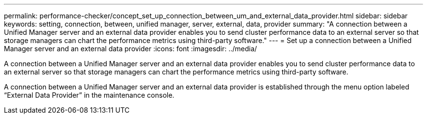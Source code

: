 ---
permalink: performance-checker/concept_set_up_connection_between_um_and_external_data_provider.html
sidebar: sidebar
keywords: setting, connection, between, unified manager, server, external, data, provider
summary: "A connection between a Unified Manager server and an external data provider enables you to send cluster performance data to an external server so that storage managers can chart the performance metrics using third-party software."
---
= Set up a connection between a Unified Manager server and an external data provider
:icons: font
:imagesdir: ../media/

[.lead]
A connection between a Unified Manager server and an external data provider enables you to send cluster performance data to an external server so that storage managers can chart the performance metrics using third-party software.

A connection between a Unified Manager server and an external data provider is established through the menu option labeled "`External Data Provider`" in the maintenance console.
// 2025-6-11, OTHERDOC-133